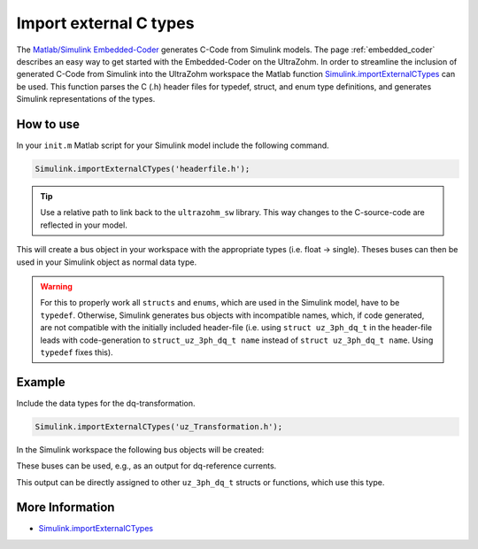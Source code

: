 =======================
Import external C types
=======================

The `Matlab/Simulink Embedded-Coder <https://de.mathworks.com/products/embedded-coder.html>`_ generates C-Code from Simulink models.
The page :ref:`embedded_coder` describes an easy way to get started with the Embedded-Coder on the UltraZohm.
In order to streamline the inclusion of generated C-Code from Simulink into the UltraZohm workspace the Matlab function `Simulink.importExternalCTypes <https://de.mathworks.com/help/simulink/slref/simulink.importexternalctypes.html>`_ can be used.
This function parses the C (.h) header files for typedef, struct, and enum type definitions, and generates Simulink representations of the types.

How to use
----------

In your ``init.m`` Matlab script for your Simulink model include the following command. 

.. code-block:: 

    Simulink.importExternalCTypes('headerfile.h');


.. tip:: Use a relative path to link back to the ``ultrazohm_sw`` library. This way changes to the C-source-code are reflected in your model. 

This will create a bus object in your workspace with the appropriate types (i.e. float -> single).
Theses buses can then be used in your Simulink object as normal data type.

.. warning:: For this to properly work all ``structs`` and ``enums``, which are used in the Simulink model, have to be ``typedef``. 
             Otherwise, Simulink generates bus objects with incompatible names, which, if code generated, are not compatible with the initially included header-file
             (i.e. using ``struct uz_3ph_dq_t`` in the header-file leads with code-generation to ``struct_uz_3ph_dq_t name`` instead of ``struct uz_3ph_dq_t name``. Using ``typedef`` fixes this).

Example
-------

Include the data types for the dq-transformation.

.. code-block:: 

    Simulink.importExternalCTypes('uz_Transformation.h');

In the Simulink workspace the following bus objects will be created:

.. image:: bus_editor.png

These buses can be used, e.g., as an output for dq-reference currents.

.. image:: property_inspector.png

This output can be directly assigned to other ``uz_3ph_dq_t`` structs or functions, which use this type.

.. code-block:: C
    :caption: Example for the usage of the generated code from imported C-types

    float theta_el_rad = 23.4f;
    uz_3ph_dq_t dq_currents = codegenInstance.output.i_dq_ref;
    uz_3ph_abc_t abc_currents = uz_transformation_3ph_dq_to_abc(codegenInstance.output.i_dq_ref, theta_el_rad);

More Information
----------------

- `Simulink.importExternalCTypes <https://de.mathworks.com/help/simulink/slref/simulink.importexternalctypes.html>`_